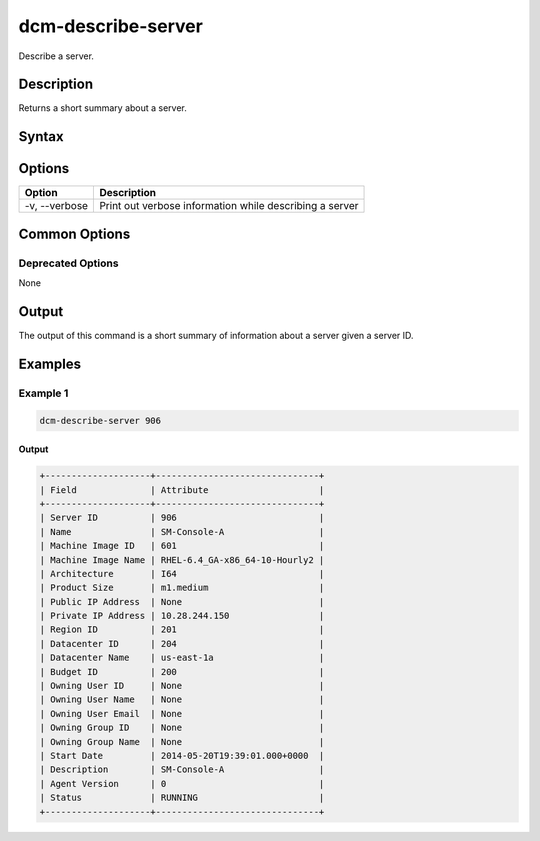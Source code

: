 .. raw:: latex
  
      \newpage

.. _dcm_describe_server:

dcm-describe-server
-------------------

Describe a server.

Description
~~~~~~~~~~~

Returns a short summary about a server.

Syntax
~~~~~~

.. program-output:: dcm-describe-server -h

Options
~~~~~~~

+--------------------+------------------------------------------------------------+
| Option             | Description                                                |
+====================+============================================================+
| -v, --verbose      | Print out verbose information while describing a server    |
+--------------------+------------------------------------------------------------+

Common Options
~~~~~~~~~~~~~~

Deprecated Options
^^^^^^^^^^^^^^^^^^

None

Output
~~~~~~

The output of this command is a short summary of information about a server given a server ID.

Examples
~~~~~~~~

Example 1
^^^^^^^^^

.. code-block:: bash

   dcm-describe-server 906

Output
%%%%%%

.. code-block:: bash

   +--------------------+-------------------------------+
   | Field              | Attribute                     |
   +--------------------+-------------------------------+
   | Server ID          | 906                           |
   | Name               | SM-Console-A                  |
   | Machine Image ID   | 601                           |
   | Machine Image Name | RHEL-6.4_GA-x86_64-10-Hourly2 |
   | Architecture       | I64                           |
   | Product Size       | m1.medium                     |
   | Public IP Address  | None                          |
   | Private IP Address | 10.28.244.150                 |
   | Region ID          | 201                           |
   | Datacenter ID      | 204                           |
   | Datacenter Name    | us-east-1a                    |
   | Budget ID          | 200                           |
   | Owning User ID     | None                          |
   | Owning User Name   | None                          |
   | Owning User Email  | None                          |
   | Owning Group ID    | None                          |
   | Owning Group Name  | None                          |
   | Start Date         | 2014-05-20T19:39:01.000+0000  |
   | Description        | SM-Console-A                  |
   | Agent Version      | 0                             |
   | Status             | RUNNING                       |
   +--------------------+-------------------------------+
